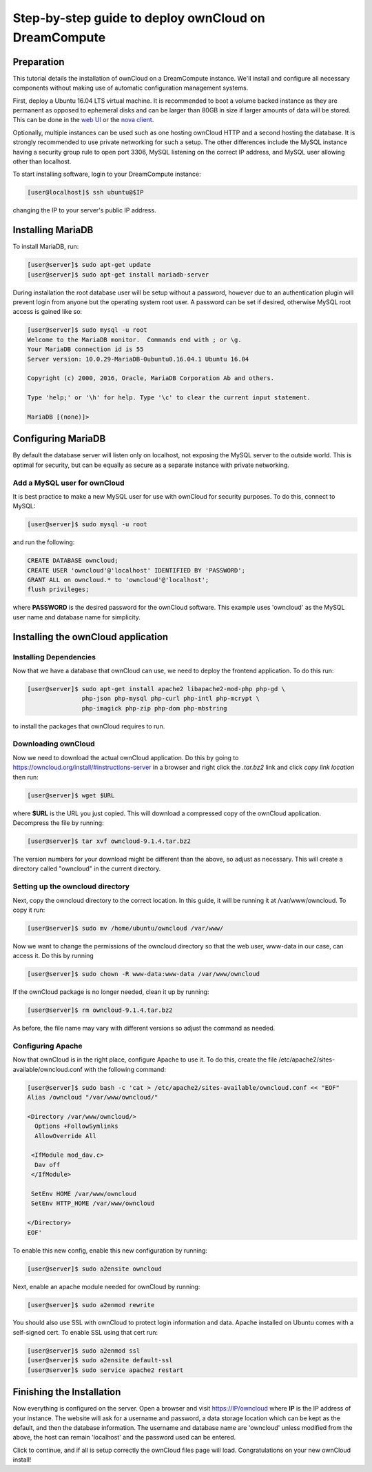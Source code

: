 =====================================================
Step-by-step guide to deploy ownCloud on DreamCompute
=====================================================

Preparation
~~~~~~~~~~~

This tutorial details the installation of ownCloud on a DreamCompute
instance.  We'll install and configure all necessary components without making
use of automatic configuration management systems.

First, deploy a Ubuntu 16.04 LTS virtual machine.  It is recommended to boot a
volume backed instance as they are permanent as opposed to ephemeral disks and
can be larger than 80GB in size if larger amounts of data will be stored.  This
can be done in the `web UI <215912848>`_ or the `nova client <215912778>`_.

Optionally, multiple instances can be used such as one hosting ownCloud HTTP
and a second hosting the database.  It is strongly recommended to use private
networking for such a setup.  The other differences include the MySQL instance
having a security group rule to open port 3306, MySQL listening on the correct
IP address, and MySQL user allowing other than localhost.

To start installing software, login to your DreamCompute instance:

.. code-block:: console

    [user@localhost]$ ssh ubuntu@$IP

changing the IP to your server's public IP address.

Installing MariaDB
~~~~~~~~~~~~~~~~~~

To install MariaDB, run:

.. code-block:: console

    [user@server]$ sudo apt-get update
    [user@server]$ sudo apt-get install mariadb-server

During installation the root database user will be setup without a password,
however due to an authentication plugin will prevent login from anyone but
the operating system root user.  A password can be set if desired, otherwise
MySQL root access is gained like so:

.. code-block:: console

    [user@server]$ sudo mysql -u root
    Welcome to the MariaDB monitor.  Commands end with ; or \g.
    Your MariaDB connection id is 55
    Server version: 10.0.29-MariaDB-0ubuntu0.16.04.1 Ubuntu 16.04

    Copyright (c) 2000, 2016, Oracle, MariaDB Corporation Ab and others.

    Type 'help;' or '\h' for help. Type '\c' to clear the current input statement.

    MariaDB [(none)]>

Configuring MariaDB
~~~~~~~~~~~~~~~~~~~

By default the database server will listen only on localhost, not exposing the
MySQL server to the outside world.  This is optimal for security, but can be
equally as secure as a separate instance with private networking.

Add a MySQL user for ownCloud
-----------------------------

It is best practice to make a new MySQL user for use with ownCloud for security
purposes.  To do this, connect to MySQL:

.. code-block:: console

    [user@server]$ sudo mysql -u root

and run the following:

.. code-block:: sql

    CREATE DATABASE owncloud;
    CREATE USER 'owncloud'@'localhost' IDENTIFIED BY 'PASSWORD';
    GRANT ALL on owncloud.* to 'owncloud'@'localhost';
    flush privileges;

where **PASSWORD** is the desired password for the ownCloud software.  This
example uses 'owncloud' as the MySQL user name and database name for
simplicity.

Installing the ownCloud application
~~~~~~~~~~~~~~~~~~~~~~~~~~~~~~~~~~~

Installing Dependencies
-----------------------

Now that we have a database that ownCloud can use, we need to deploy the
frontend application.  To do this run:

.. code-block:: console

    [user@server]$ sudo apt-get install apache2 libapache2-mod-php php-gd \
                   php-json php-mysql php-curl php-intl php-mcrypt \
                   php-imagick php-zip php-dom php-mbstring

to install the packages that ownCloud requires to run.

Downloading ownCloud
--------------------

Now we need to download the actual ownCloud application. Do this by going to
https://owncloud.org/install/#instructions-server in a browser and right click
the *.tar.bz2* link and click *copy link location* then run:

.. code-block:: console

    [user@server]$ wget $URL

where **$URL** is the URL you just copied. This will download a compressed
copy of the ownCloud application. Decompress the file by running:

.. code-block:: console

    [user@server]$ tar xvf owncloud-9.1.4.tar.bz2

The version numbers for your download might be different than the above, so
adjust as necessary.  This will create a directory called "owncloud" in the
current directory.

Setting up the owncloud directory
---------------------------------

Next, copy the owncloud directory to the correct location.  In this guide, it
will be running it at /var/www/owncloud. To copy it run:

.. code-block:: console

    [user@server]$ sudo mv /home/ubuntu/owncloud /var/www/

Now we want to change the permissions of the owncloud directory so that the web
user, www-data in our case, can access it. Do this by running

.. code-block:: console

    [user@server]$ sudo chown -R www-data:www-data /var/www/owncloud

If the ownCloud package is no longer needed, clean it up by running:

.. code-block:: console

    [user@server]$ rm owncloud-9.1.4.tar.bz2

As before, the file name may vary with different versions so adjust the
command as needed.

Configuring Apache
------------------

Now that ownCloud is in the right place, configure Apache to use it. To do
this, create the file /etc/apache2/sites-available/owncloud.conf with the
following command:

.. code-block:: console

    [user@server]$ sudo bash -c 'cat > /etc/apache2/sites-available/owncloud.conf << "EOF"
    Alias /owncloud "/var/www/owncloud/"

    <Directory /var/www/owncloud/>
      Options +FollowSymlinks
      AllowOverride All

     <IfModule mod_dav.c>
      Dav off
     </IfModule>

     SetEnv HOME /var/www/owncloud
     SetEnv HTTP_HOME /var/www/owncloud

    </Directory>
    EOF'

To enable this new config, enable this new configuration by running:

.. code-block:: console

    [user@server]$ sudo a2ensite owncloud

Next, enable an apache module needed for ownCloud by running:

.. code-block:: console

    [user@server]$ sudo a2enmod rewrite

You should also use SSL with ownCloud to protect login information and data.
Apache installed on Ubuntu comes with a self-signed cert. To enable SSL using
that cert run:

.. code-block:: console

    [user@server]$ sudo a2enmod ssl
    [user@server]$ sudo a2ensite default-ssl
    [user@server]$ sudo service apache2 restart

Finishing the Installation
~~~~~~~~~~~~~~~~~~~~~~~~~~

Now everything is configured on the server.  Open a browser and visit
https://IP/owncloud where **IP** is the IP address of your instance.  The
website will ask for a username and password, a data storage location which can
be kept as the default, and then the database information.  The username and
database name are 'owncloud' unless modified from the above, the host can
remain 'localhost' and the password used can be entered.

Click to continue, and if all is setup correctly the ownCloud files page will
load.  Congratulations on your new ownCloud install!

.. meta::
    :labels: owncloud
